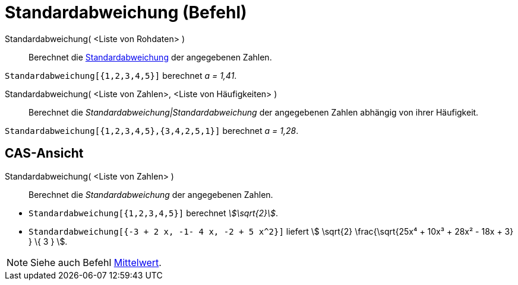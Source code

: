 = Standardabweichung (Befehl)
:page-en: commands/SD
ifdef::env-github[:imagesdir: /de/modules/ROOT/assets/images]

Standardabweichung( <Liste von Rohdaten> )::
  Berechnet die https://en.wikipedia.org/wiki/de:Standardabweichung[Standardabweichung] der angegebenen Zahlen.

[EXAMPLE]
====

`++Standardabweichung[{1,2,3,4,5}]++` berechnet _a = 1,41_.

====

Standardabweichung( <Liste von Zahlen>, <Liste von Häufigkeiten> )::
  Berechnet die _Standardabweichung|Standardabweichung_ der angegebenen Zahlen abhängig von ihrer Häufigkeit.

[EXAMPLE]
====

`++Standardabweichung[{1,2,3,4,5},{3,4,2,5,1}]++` berechnet _a = 1,28_.

====

== CAS-Ansicht

Standardabweichung( <Liste von Zahlen> )::
  Berechnet die _Standardabweichung_ der angegebenen Zahlen.

[EXAMPLE]
====

* `++Standardabweichung[{1,2,3,4,5}]++` berechnet _stem:[\sqrt{2}]_.
* `++Standardabweichung[{-3 + 2 x, -1- 4 x, -2 + 5 x^2}]++` liefert stem:[ \sqrt{2} \frac{\sqrt{25x⁴ + 10x³ + 28x² -
18x + 3} } \{ 3 } ].

====

[NOTE]
====

Siehe auch Befehl xref:/commands/Mittelwert.adoc[Mittelwert].

====
